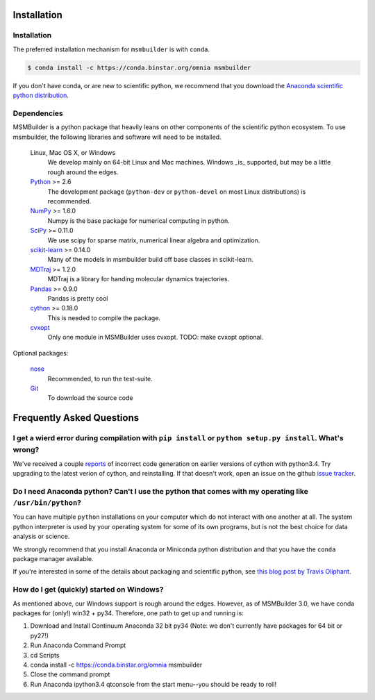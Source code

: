 .. _installation:

Installation
============

Installation
------------

The preferred installation mechanism for ``msmbuilder`` is with ``conda``.

.. code-block:: bash

    $ conda install -c https://conda.binstar.org/omnia msmbuilder


If you don't have conda, or are new to scientific python, we recommend that
you download the `Anaconda scientific python
distribution <https://store.continuum.io/cshop/anaconda/>`_.


Dependencies
------------

.. I copied a lot of this formatting and text from the Theano docs
.. (http://deeplearning.net/software/theano/_sources/install.txt)
.. Thanks guys!

MSMBuilder is a python package that heavily leans on other components of the
scientific python ecosystem. To use msmbuilder, the following libraries and
software will need to be installed.

    Linux, Mac OS X, or Windows
        We develop mainly on 64-bit Linux and Mac machines. Windows _is_ supported,
        but may be a little rough around the edges.

    `Python <http://python.org>`_ >= 2.6
        The development package (``python-dev`` or ``python-devel``
        on most Linux distributions) is recommended.

    `NumPy <http://numpy.scipy.org/>`_ >= 1.6.0
        Numpy is the base package for numerical computing in python.

    `SciPy <http://scipy.org>`_ >= 0.11.0
        We use scipy for sparse matrix, numerical linear algebra and
        optimization.

    `scikit-learn <http://sklearn.org>`_ >= 0.14.0
        Many of the models in msmbuilder build off base classes in scikit-learn.

    `MDTraj <http://mdtraj.org>`_ >= 1.2.0
        MDTraj is a library for handing molecular dynamics trajectories.

    `Pandas <http://pandas.pydata.org>`_ >= 0.9.0
        Pandas is pretty cool

    `cython <http://cython.org>`_ >= 0.18.0
        This is needed to compile the package.

    `cvxopt <http://cvxopt.org/>`_
        Only one module in MSMBuilder uses cvxopt. TODO: make cvxopt optional.

Optional packages:

    `nose <http://somethingaboutorange.com/mrl/projects/nose/>`_
        Recommended, to run the test-suite.

    `Git <http://git-scm.com>`_
        To download the source code


Frequently Asked Questions
==========================

I get a wierd error during compilation with ``pip install`` or ``python setup.py install``. What's wrong?
---------------------------------------------------------------------------------------------------------

We've received a couple `reports <https://github.com/msmbuilder/msmbuilder/issues/391>`_
of incorrect code generation on earlier versions of cython with python3.4. Try upgrading
to the latest verion of cython, and reinstalling. If that doesn't work, open an issue
on the github `issue tracker <https://github.com/msmbuilder/msmbuilder/issues>`_.

Do I need Anaconda python? Can't I use the python that comes with my operating like ``/usr/bin/python``?
---------------------------------------------------------------------------------------------------------

You can have multiple ``python`` installations on your computer which do not
interact with one another at all. The system python interpreter is used by
your operating system for some of its own programs, but is not the best choice
for data analysis or science.

We strongly recommend that you install Anaconda or Miniconda python distribution
and that you have the ``conda`` package manager available.

If you're interested in some of the details about packaging and scientific
python, see `this blog post by Travis Oliphant
<http://technicaldiscovery.blogspot.com/2013/12/why-i-promote-conda.html>`_.

How do I get (quickly) started on Windows?
------------------------------------------

As mentioned above, our Windows support is rough around the edges. 
However, as of MSMBuilder 3.0, we have conda packages for 
(only!) win32 + py34.  Therefore, one path to get up and running is:

1.  Download and Install Continuum Anaconda 32 bit py34 (Note: we don't currently have packages for 64 bit or py27!)
2.  Run Anaconda Command Prompt
3.  cd Scripts
4.  conda install -c https://conda.binstar.org/omnia msmbuilder
5.  Close the command prompt
6.  Run Anaconda ipython3.4 qtconsole from the start menu--you should be ready to roll!
